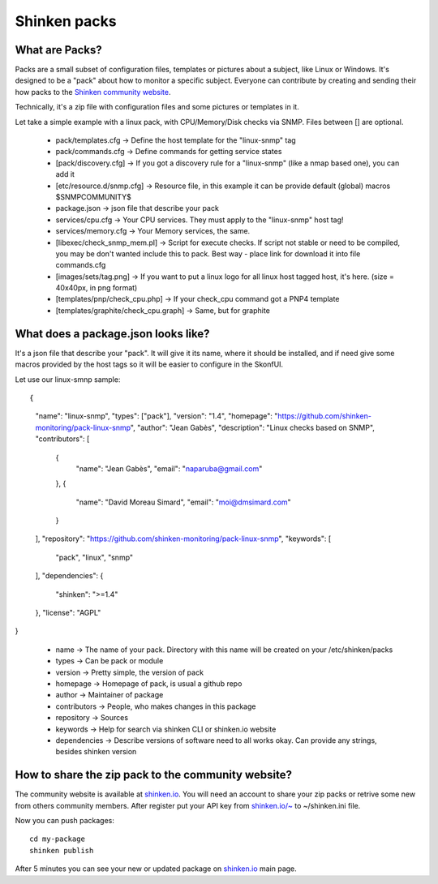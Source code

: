.. _contributing/create-and-push-packs:

==============
Shinken packs
==============


What are Packs? 
================

Packs are a small subset of configuration files, templates or pictures about a subject, like Linux or Windows. It's designed to be a "pack" about how to monitor a specific subject. Everyone can contribute by creating and sending their how packs to the `Shinken community website`_.

Technically, it's a zip file with configuration files and some pictures or templates in it.

Let take a simple example with a linux pack, with CPU/Memory/Disk checks via SNMP. Files between [] are optional.

  * pack/templates.cfg -> Define the host template for the "linux-snmp" tag
  * pack/commands.cfg -> Define commands for getting service states
  * [pack/discovery.cfg] -> If you got a discovery rule for a "linux-snmp" (like a nmap based one), you can add it
  * [etc/resource.d/snmp.cfg] -> Resource file, in this example it can be provide default (global) macros $SNMPCOMMUNITY$
  * package.json -> json file that describe your pack
  * services/cpu.cfg -> Your CPU services. They must apply to the "linux-snmp" host tag!
  * services/memory.cfg -> Your Memory services, the same.
  * [libexec/check_snmp_mem.pl] -> Script for execute checks. If script not stable or need to be compiled, you may be don't wanted include this to pack. Best way - place link for download it into file commands.cfg
  * [images/sets/tag.png] -> If you want to put a linux logo for all linux host tagged host, it's here. (size = 40x40px, in png format)
  * [templates/pnp/check_cpu.php] -> If your check_cpu command got a PNP4 template
  * [templates/graphite/check_cpu.graph] -> Same, but for graphite


What does a package.json looks like? 
====================================

It's a json file that describe your "pack". It will give it its name, where it should be installed, and if need give some macros provided by the host tags so it will be easier to configure in the SkonfUI.

Let use our linux-smnp sample:
  
::

  
{
    "name": "linux-snmp",
    "types": ["pack"],
    "version": "1.4",
    "homepage": "https://github.com/shinken-monitoring/pack-linux-snmp",
    "author": "Jean Gabès",
    "description": "Linux checks based on SNMP",
    "contributors": [
        {
            "name": "Jean Gabès",
            "email": "naparuba@gmail.com"
        },
        {
            "name": "David Moreau Simard",
            "email": "moi@dmsimard.com"
        }
    ],
    "repository": "https://github.com/shinken-monitoring/pack-linux-snmp",
    "keywords": [
        "pack",
        "linux",
        "snmp"
    ],
    "dependencies": {
        "shinken": ">=1.4"
    },
    "license": "AGPL"
}


  * name -> The name of your pack. Directory with this name will be created on your /etc/shinken/packs
  * types -> Can be pack or module
  * version -> Pretty simple, the version of pack
  * homepage -> Homepage of pack, is usual a github repo
  * author -> Maintainer of package
  * contributors -> People, who makes changes in this package
  * repository -> Sources
  * keywords -> Help for search via shinken CLI or shinken.io website
  * dependencies -> Describe versions of software need to all works okay. Can provide any strings, besides shinken version

  
How to share the zip pack to the community website? 
====================================================

The community website is available at `shinken.io`_. You will need an account to share your zip packs or retrive some new from others community members. After register put your API key from `shinken.io/~`_ to ~/shinken.ini file.

Now you can push packages:
  
::

  cd my-package
  shinken publish


After 5 minutes you can see your new or updated package on `shinken.io`_ main page.

.. _shinken.io: http://shinken.io
.. _shinken.io/~: http://shinken.io/~
.. _Shinken community website: http://shinken.io
